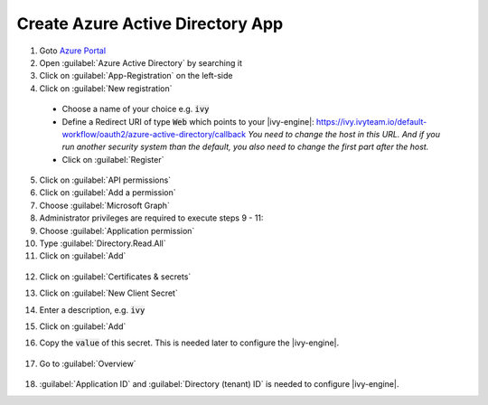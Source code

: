 .. _azure-ad-app:

Create Azure Active Directory App
---------------------------------

1. Goto `Azure Portal <https://portal.azure.com>`_
2. Open :guilabel:`Azure Active Directory` by searching it
3. Click on :guilabel:`App-Registration` on the left-side
4. Click on :guilabel:`New registration`

  .. figure:: /_images/identity-provider/azure-1.png
    :alt: New registration

  - Choose a name of your choice e.g. :code:`ivy`
  - Define a Redirect URI of type :code:`Web` which points to your |ivy-engine|: https://ivy.ivyteam.io/default-workflow/oauth2/azure-active-directory/callback
    *You need to change the host in this URL. And if you run another security system than the default, you also need to change the first part after the host.*
  - Click on :guilabel:`Register`

5. Click on :guilabel:`API permissions`
6. Click on :guilabel:`Add a permission`
7. Choose :guilabel:`Microsoft Graph`
8. Administrator privileges are required to execute steps 9 - 11:
9. Choose :guilabel:`Application permission`
10. Type :guilabel:`Directory.Read.All`
11. Click on :guilabel:`Add`

  .. figure:: /_images/identity-provider/azure-2.png
    :alt: Permission

  .. figure:: /_images/identity-provider/azure-3.png
    :alt: Grant Permission

12. Click on :guilabel:`Certificates & secrets`
13. Click on :guilabel:`New Client Secret`
14. Enter a description, e.g. :code:`ivy`
15. Click on :guilabel:`Add`
16. Copy the :code:`value` of this secret. This is needed later to configure the |ivy-engine|.

    .. figure:: /_images/identity-provider/azure-4.png
      :alt: Secret

17. Go to :guilabel:`Overview`

  .. figure:: /_images/identity-provider/azure-5.png
      :alt: Secret

18. :guilabel:`Application ID` and :guilabel:`Directory (tenant) ID` is needed to configure |ivy-engine|.

